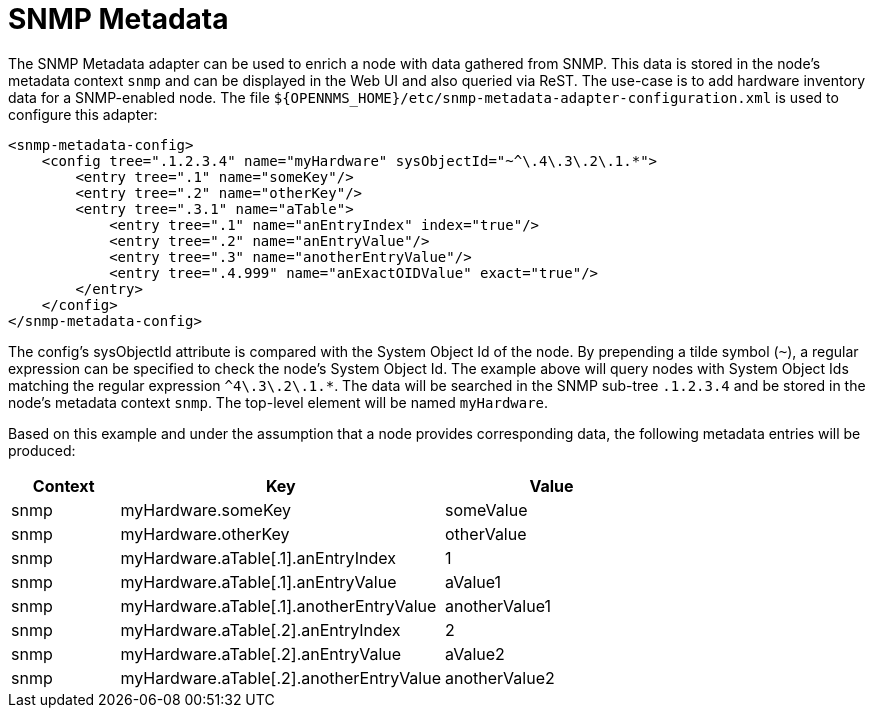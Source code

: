 = SNMP Metadata

The SNMP Metadata adapter can be used to enrich a node with data gathered from SNMP.
This data is stored in the node's metadata context `snmp` and can be displayed in the Web UI and also queried via ReST.
The use-case is to add hardware inventory data for a SNMP-enabled node.
The file `$\{OPENNMS_HOME}/etc/snmp-metadata-adapter-configuration.xml` is used to configure this adapter:

[source, xml]
----
<snmp-metadata-config>
    <config tree=".1.2.3.4" name="myHardware" sysObjectId="~^\.4\.3\.2\.1.*">
        <entry tree=".1" name="someKey"/>
        <entry tree=".2" name="otherKey"/>
        <entry tree=".3.1" name="aTable">
            <entry tree=".1" name="anEntryIndex" index="true"/>
            <entry tree=".2" name="anEntryValue"/>
            <entry tree=".3" name="anotherEntryValue"/>
            <entry tree=".4.999" name="anExactOIDValue" exact="true"/>
        </entry>
    </config>
</snmp-metadata-config>

----

The config's sysObjectId attribute is compared with the System Object Id of the node.
By prepending a tilde symbol (`~`), a regular expression can be specified to check the node's System Object Id.
The example above will query nodes with System Object Ids matching the regular expression `^4\.3\.2\.1.*`.
The data will be searched in the SNMP sub-tree `.1.2.3.4` and be stored in the node's metadata context `snmp`.
The top-level element will be named `myHardware`.

Based on this example and under the assumption that a node provides corresponding data, the following metadata entries will be produced:

[options="header", cols="1,3,2"]
|===
| Context
| Key
| Value

| snmp
| myHardware.someKey
| someValue

| snmp
| myHardware.otherKey
| otherValue

| snmp
| myHardware.aTable[.1].anEntryIndex
| 1

| snmp
| myHardware.aTable[.1].anEntryValue
| aValue1

| snmp
| myHardware.aTable[.1].anotherEntryValue
| anotherValue1

| snmp
| myHardware.aTable[.2].anEntryIndex
| 2

| snmp
| myHardware.aTable[.2].anEntryValue
| aValue2

| snmp
| myHardware.aTable[.2].anotherEntryValue
| anotherValue2
|===

